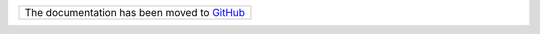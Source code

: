 +-------------------------------------------------------------------------------------------------+
| The documentation has been moved to `GitHub <https://github.com/overclockedd2/easier_sockets>`_ |
+-------------------------------------------------------------------------------------------------+
